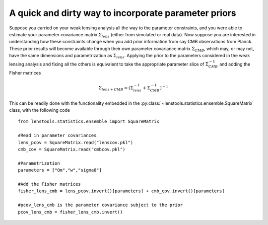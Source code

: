 A quick and dirty way to incorporate parameter priors
=====================================================

Suppose you carried on your weak lensing analysis all the way to the parameter constraints, and you were able to estimate your parameter covariance matrix :math:`\Sigma_{lens}` (either from simulated or real data). Now suppose you are interested in understanding how these constraints change when you add prior information from say CMB observations from Planck. These prior results will become available through their own parameter covariance matrix :math:`\Sigma_{CMB}`, which may, or may not, have the same dimensions and parametrization as :math:`\Sigma_{lens}`. Applying the prior to the parameters considered in the weak lensing analysis and fixing all the others is equivalent to take the appropriate parameter slice of :math:`\Sigma_{CMB}^{-1}` and adding the Fisher matrices

.. math:: \Sigma_{lens+CMB} = (\Sigma_{lens}^{-1}+\Sigma_{CMB}^{-1})^{-1}

This can be readily done with the functionality embedded in the :py:class:`~lenstools.statistics.ensemble.SquareMatrix` class, with the following code

::

	from lenstools.statistics.ensemble import SquareMatrix

	#Read in parameter covariances
	lens_pcov = SquareMatrix.read("lenscov.pkl")
	cmb_cov = SquareMatrix.read("cmbcov.pkl")

	#Parametrization
	parameters = ["Om","w","sigma8"]

	#Add the Fisher matrices
	fisher_lens_cmb = lens_pcov.invert()[parameters] + cmb_cov.invert()[parameters]

	#pcov_lens_cmb is the parameter covariance subject to the prior
	pcov_lens_cmb = fisher_lens_cmb.invert()
